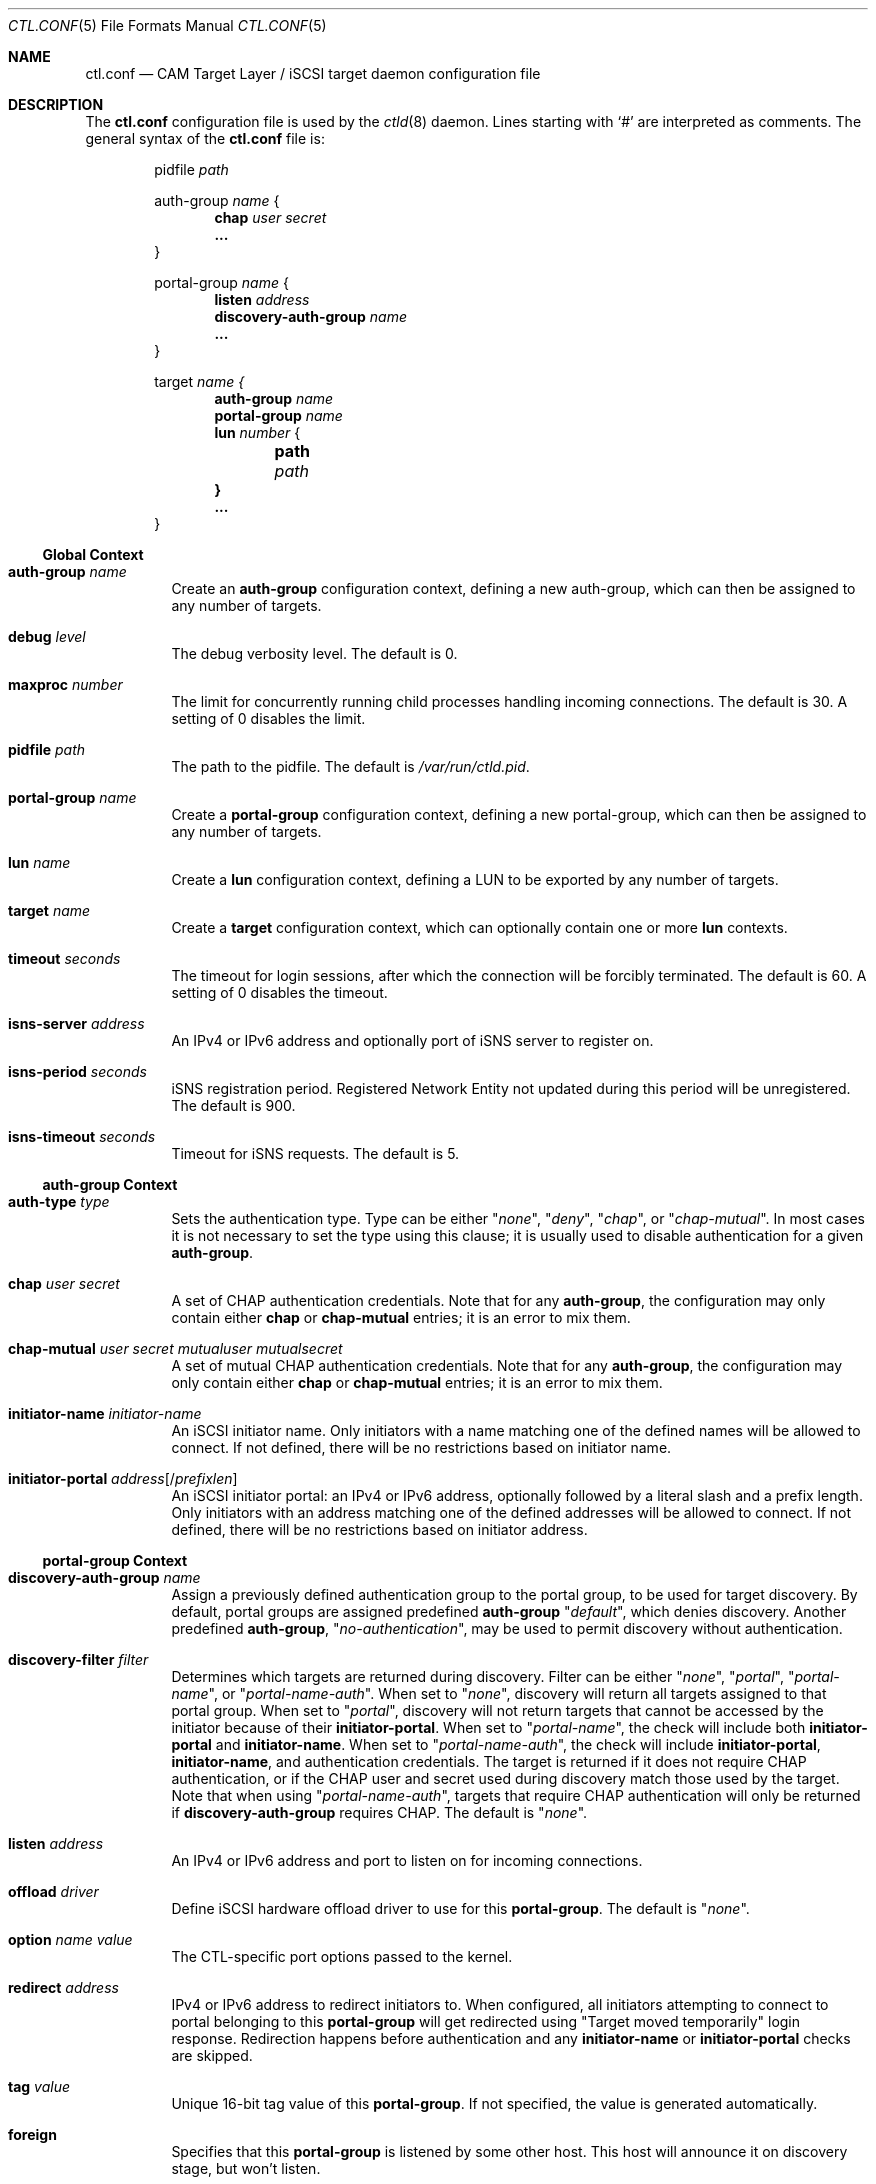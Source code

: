.\" Copyright (c) 2012 The FreeBSD Foundation
.\" Copyright (c) 2015 Alexander Motin <mav@FreeBSD.org>
.\" All rights reserved.
.\"
.\" This software was developed by Edward Tomasz Napierala under sponsorship
.\" from the FreeBSD Foundation.
.\"
.\" Redistribution and use in source and binary forms, with or without
.\" modification, are permitted provided that the following conditions
.\" are met:
.\" 1. Redistributions of source code must retain the above copyright
.\"    notice, this list of conditions and the following disclaimer.
.\" 2. Redistributions in binary form must reproduce the above copyright
.\"    notice, this list of conditions and the following disclaimer in the
.\"    documentation and/or other materials provided with the distribution.
.\"
.\" THIS SOFTWARE IS PROVIDED BY THE AUTHORS AND CONTRIBUTORS ``AS IS'' AND
.\" ANY EXPRESS OR IMPLIED WARRANTIES, INCLUDING, BUT NOT LIMITED TO, THE
.\" IMPLIED WARRANTIES OF MERCHANTABILITY AND FITNESS FOR A PARTICULAR PURPOSE
.\" ARE DISCLAIMED.  IN NO EVENT SHALL THE AUTHORS OR CONTRIBUTORS BE LIABLE
.\" FOR ANY DIRECT, INDIRECT, INCIDENTAL, SPECIAL, EXEMPLARY, OR CONSEQUENTIAL
.\" DAMAGES (INCLUDING, BUT NOT LIMITED TO, PROCUREMENT OF SUBSTITUTE GOODS
.\" OR SERVICES; LOSS OF USE, DATA, OR PROFITS; OR BUSINESS INTERRUPTION)
.\" HOWEVER CAUSED AND ON ANY THEORY OF LIABILITY, WHETHER IN CONTRACT, STRICT
.\" LIABILITY, OR TORT (INCLUDING NEGLIGENCE OR OTHERWISE) ARISING IN ANY WAY
.\" OUT OF THE USE OF THIS SOFTWARE, EVEN IF ADVISED OF THE POSSIBILITY OF
.\" SUCH DAMAGE.
.\"
.\" $FreeBSD$
.\"
.Dd October 13, 2020
.Dt CTL.CONF 5
.Os
.Sh NAME
.Nm ctl.conf
.Nd CAM Target Layer / iSCSI target daemon configuration file
.Sh DESCRIPTION
The
.Nm
configuration file is used by the
.Xr ctld 8
daemon.
Lines starting with
.Ql #
are interpreted as comments.
The general syntax of the
.Nm
file is:
.Bd -literal -offset indent
.No pidfile Ar path

.No auth-group Ar name No {
.Dl chap Ar user Ar secret
.Dl ...
}

.No portal-group Ar name No {
.Dl listen Ar address
.\".Dl listen-iser Ar address
.Dl discovery-auth-group Ar name
.Dl ...
}

.No target Ar name {
.Dl auth-group Ar name
.Dl portal-group Ar name
.Dl lun Ar number No {
.Dl 	path Ar path
.Dl }
.Dl ...
}
.Ed
.Ss Global Context
.Bl -tag -width indent
.It Ic auth-group Ar name
Create an
.Sy auth-group
configuration context,
defining a new auth-group,
which can then be assigned to any number of targets.
.It Ic debug Ar level
The debug verbosity level.
The default is 0.
.It Ic maxproc Ar number
The limit for concurrently running child processes handling
incoming connections.
The default is 30.
A setting of 0 disables the limit.
.It Ic pidfile Ar path
The path to the pidfile.
The default is
.Pa /var/run/ctld.pid .
.It Ic portal-group Ar name
Create a
.Sy portal-group
configuration context,
defining a new portal-group,
which can then be assigned to any number of targets.
.It Ic lun Ar name
Create a
.Sy lun
configuration context, defining a LUN to be exported by any number of targets.
.It Ic target Ar name
Create a
.Sy target
configuration context, which can optionally contain one or more
.Sy lun
contexts.
.It Ic timeout Ar seconds
The timeout for login sessions, after which the connection
will be forcibly terminated.
The default is 60.
A setting of 0 disables the timeout.
.It Ic isns-server Ar address
An IPv4 or IPv6 address and optionally port of iSNS server to register on.
.It Ic isns-period Ar seconds
iSNS registration period.
Registered Network Entity not updated during this period will be unregistered.
The default is 900.
.It Ic isns-timeout Ar seconds
Timeout for iSNS requests.
The default is 5.
.El
.Ss auth-group Context
.Bl -tag -width indent
.It Ic auth-type Ar type
Sets the authentication type.
Type can be either
.Qq Ar none ,
.Qq Ar deny ,
.Qq Ar chap ,
or
.Qq Ar chap-mutual .
In most cases it is not necessary to set the type using this clause;
it is usually used to disable authentication for a given
.Sy auth-group .
.It Ic chap Ar user Ar secret
A set of CHAP authentication credentials.
Note that for any
.Sy auth-group ,
the configuration may only contain either
.Sy chap
or
.Sy chap-mutual
entries; it is an error to mix them.
.It Ic chap-mutual Ar user Ar secret Ar mutualuser Ar mutualsecret
A set of mutual CHAP authentication credentials.
Note that for any
.Sy auth-group ,
the configuration may only contain either
.Sy chap
or
.Sy chap-mutual
entries; it is an error to mix them.
.It Ic initiator-name Ar initiator-name
An iSCSI initiator name.
Only initiators with a name matching one of the defined
names will be allowed to connect.
If not defined, there will be no restrictions based on initiator
name.
.It Ic initiator-portal Ar address Ns Op / Ns Ar prefixlen
An iSCSI initiator portal: an IPv4 or IPv6 address, optionally
followed by a literal slash and a prefix length.
Only initiators with an address matching one of the defined
addresses will be allowed to connect.
If not defined, there will be no restrictions based on initiator
address.
.El
.Ss portal-group Context
.Bl -tag -width indent
.It Ic discovery-auth-group Ar name
Assign a previously defined authentication group to the portal group,
to be used for target discovery.
By default, portal groups are assigned predefined
.Sy auth-group
.Qq Ar default ,
which denies discovery.
Another predefined
.Sy auth-group ,
.Qq Ar no-authentication ,
may be used
to permit discovery without authentication.
.It Ic discovery-filter Ar filter
Determines which targets are returned during discovery.
Filter can be either
.Qq Ar none ,
.Qq Ar portal ,
.Qq Ar portal-name ,
or
.Qq Ar portal-name-auth .
When set to
.Qq Ar none ,
discovery will return all targets assigned to that portal group.
When set to
.Qq Ar portal ,
discovery will not return targets that cannot be accessed by the
initiator because of their
.Sy initiator-portal .
When set to
.Qq Ar portal-name ,
the check will include both
.Sy initiator-portal
and
.Sy initiator-name .
When set to
.Qq Ar portal-name-auth ,
the check will include
.Sy initiator-portal ,
.Sy initiator-name ,
and authentication credentials.
The target is returned if it does not require CHAP authentication,
or if the CHAP user and secret used during discovery match those
used by the target.
Note that when using
.Qq Ar portal-name-auth ,
targets that require CHAP authentication will only be returned if
.Sy discovery-auth-group
requires CHAP.
The default is
.Qq Ar none .
.It Ic listen Ar address
An IPv4 or IPv6 address and port to listen on for incoming connections.
.\".It Ic listen-iser Ar address
.\"An IPv4 or IPv6 address and port to listen on for incoming connections
.\"using iSER (iSCSI over RDMA) protocol.
.It Ic offload Ar driver
Define iSCSI hardware offload driver to use for this
.Sy portal-group .
The default is
.Qq Ar none .
.It Ic option Ar name Ar value
The CTL-specific port options passed to the kernel.
.It Ic redirect Ar address
IPv4 or IPv6 address to redirect initiators to.
When configured, all initiators attempting to connect to portal
belonging to this
.Sy portal-group
will get redirected using "Target moved temporarily" login response.
Redirection happens before authentication and any
.Sy initiator-name
or
.Sy initiator-portal
checks are skipped.
.It Ic tag Ar value
Unique 16-bit tag value of this
.Sy portal-group .
If not specified, the value is generated automatically.
.It Ic foreign
Specifies that this
.Sy portal-group
is listened by some other host.
This host will announce it on discovery stage, but won't listen.
.It Ic dscp Ar value
The DiffServ Codepoint used for sending data. The DSCP can be
set to numeric, or hexadecimal values directly, as well as the
well-defined
.Qq Ar CSx
and
.Qq Ar AFxx
codepoints.
.It Ic pcp Ar value
The 802.1Q Priority CodePoint used for sending packets.
The PCP can be set to a value in the range between
.Qq Ar 0
to
.Qq Ar 7 .
When omitted, the default for the outgoing interface is used.
.El
.Ss target Context
.Bl -tag -width indent
.It Ic alias Ar text
Assign a human-readable description to the target.
There is no default.
.It Ic auth-group Ar name
Assign a previously defined authentication group to the target.
By default, targets that do not specify their own auth settings,
using clauses such as
.Sy chap
or
.Sy initiator-name ,
are assigned
predefined
.Sy auth-group
.Qq Ar default ,
which denies all access.
Another predefined
.Sy auth-group ,
.Qq Ar no-authentication ,
may be used to permit access
without authentication.
Note that this clause can be overridden using the second argument
to a
.Sy portal-group
clause.
.It Ic auth-type Ar type
Sets the authentication type.
Type can be either
.Qq Ar none ,
.Qq Ar deny ,
.Qq Ar chap ,
or
.Qq Ar chap-mutual .
In most cases it is not necessary to set the type using this clause;
it is usually used to disable authentication for a given
.Sy target .
This clause is mutually exclusive with
.Sy auth-group ;
one cannot use
both in a single target.
.It Ic chap Ar user Ar secret
A set of CHAP authentication credentials.
Note that targets must only use one of
.Sy auth-group , chap , No or Sy chap-mutual ;
it is a configuration error to mix multiple types in one target.
.It Ic chap-mutual Ar user Ar secret Ar mutualuser Ar mutualsecret
A set of mutual CHAP authentication credentials.
Note that targets must only use one of
.Sy auth-group , chap , No or Sy chap-mutual ;
it is a configuration error to mix multiple types in one target.
.It Ic initiator-name Ar initiator-name
An iSCSI initiator name.
Only initiators with a name matching one of the defined
names will be allowed to connect.
If not defined, there will be no restrictions based on initiator
name.
This clause is mutually exclusive with
.Sy auth-group ;
one cannot use
both in a single target.
.It Ic initiator-portal Ar address Ns Op / Ns Ar prefixlen
An iSCSI initiator portal: an IPv4 or IPv6 address, optionally
followed by a literal slash and a prefix length.
Only initiators with an address matching one of the defined
addresses will be allowed to connect.
If not defined, there will be no restrictions based on initiator
address.
This clause is mutually exclusive with
.Sy auth-group ;
one cannot use
both in a single target.
.Pp
The
.Sy auth-type ,
.Sy chap ,
.Sy chap-mutual ,
.Sy initiator-name ,
and
.Sy initiator-portal
clauses in the target context provide an alternative to assigning an
.Sy auth-group
defined separately, useful in the common case of authentication settings
specific to a single target.
.It Ic portal-group Ar name Op Ar ag-name
Assign a previously defined portal group to the target.
The default portal group is
.Qq Ar default ,
which makes the target available
on TCP port 3260 on all configured IPv4 and IPv6 addresses.
Optional second argument specifies
.Sy auth-group
for connections to this specific portal group.
If second argument is not specified, target
.Sy auth-group
is used.
.It Ic port Ar name
.It Ic port Ar name/pp
.It Ic port Ar name/pp/vp
Assign specified CTL port (such as "isp0" or "isp2/1") to the target.
This is used to export the target through a specific physical - eg Fibre
Channel - port, in addition to portal-groups configured for the target.
Use
.Cm "ctladm portlist"
command to retrieve the list of available ports.
On startup
.Xr ctld 8
configures LUN mapping and enables all assigned ports.
Each port can be assigned to only one target.
.It Ic redirect Ar address
IPv4 or IPv6 address to redirect initiators to.
When configured, all initiators attempting to connect to this target
will get redirected using "Target moved temporarily" login response.
Redirection happens after successful authentication.
.It Ic lun Ar number Ar name
Export previously defined
.Sy lun
by the parent target.
.It Ic lun Ar number
Create a
.Sy lun
configuration context, defining a LUN exported by the parent target.
.Pp
This is an alternative to defining the LUN separately, useful in the common
case of a LUN being exported by a single target.
.El
.Ss lun Context
.Bl -tag -width indent
.It Ic backend Ar block No | Ar ramdisk
The CTL backend to use for a given LUN.
Valid choices are
.Qq Ar block
and
.Qq Ar ramdisk ;
block is used for LUNs backed
by files or disk device nodes; ramdisk is a bitsink device, used mostly for
testing.
The default backend is block.
.It Ic blocksize Ar size
The blocksize visible to the initiator.
The default blocksize is 512 for disks, and 2048 for CD/DVDs.
.It Ic ctl-lun Ar lun_id
Global numeric identifier to use for a given LUN inside CTL.
By default CTL allocates those IDs dynamically, but explicit specification
may be needed for consistency in HA configurations.
.It Ic device-id Ar string
The SCSI Device Identification string presented to the initiator.
.It Ic device-type Ar type
Specify the SCSI device type to use when creating the LUN.
Currently CTL supports Direct Access (type 0), Processor (type 3)
and CD/DVD (type 5) LUNs.
.It Ic option Ar name Ar value
The CTL-specific options passed to the kernel.
All CTL-specific options are documented in the
.Sx OPTIONS
section of
.Xr ctladm 8 .
.It Ic path Ar path
The path to the file, device node, or
.Xr zfs 8
volume used to back the LUN.
For optimal performance, create the volume with the
.Qq Ar volmode=dev
property set.
.It Ic serial Ar string
The SCSI serial number presented to the initiator.
.It Ic size Ar size
The LUN size, in bytes or by number with a suffix of
.Sy K , M , G , T
(for kilobytes, megabytes, gigabytes, or terabytes).
When the configuration is in UCL format, use the suffix format
.Sy kKmMgG Ns | Ns Sy bB ,
(i.e., 4GB, 4gb, and 4Gb are all equivalent).
.El
.Sh FILES
.Bl -tag -width ".Pa /etc/ctl.conf" -compact
.It Pa /etc/ctl.conf
The default location of the
.Xr ctld 8
configuration file.
.El
.Sh EXAMPLES
.Bd -literal
auth-group ag0 {
	chap-mutual "user" "secret" "mutualuser" "mutualsecret"
	chap-mutual "user2" "secret2" "mutualuser" "mutualsecret"
	initiator-portal 192.168.1.1/16
}

auth-group ag1 {
	auth-type none
	initiator-name "iqn.2012-06.com.example:initiatorhost1"
	initiator-name "iqn.2012-06.com.example:initiatorhost2"
	initiator-portal 192.168.1.1/24
	initiator-portal [2001:db8::de:ef]
}

portal-group pg0 {
	discovery-auth-group no-authentication
	listen 0.0.0.0:3260
	listen [::]:3260
	listen [fe80::be:ef]:3261
}

target iqn.2012-06.com.example:target0 {
	alias "Example target"
	auth-group no-authentication
	lun 0 {
		path /dev/zvol/tank/example_0
		blocksize 4096
		size 4G
	}
}

lun example_1 {
	path /dev/zvol/tank/example_1
	option naa 0x50015178f369f093
}

target iqn.2012-06.com.example:target1 {
	auth-group ag0
	portal-group pg0
	lun 0 example_1
	lun 1 {
		path /dev/zvol/tank/example_2
		option vendor "FreeBSD"
	}
}

target naa.50015178f369f092 {
	port isp0
	port isp1
	lun 0 example_1
}
.Ed
.Pp
An equivalent configuration in UCL format, for use with
.Fl u :
.Bd -literal
auth-group {
	ag0 {
		chap-mutual = [
			{
				user = "user"
				secret = "secretsecret"
				mutual-user = "mutualuser"
				mutual-secret = "mutualsecret"
			},
			{
				user = "user2"
				secret = "secret2secret2"
				mutual-user = "mutualuser"
				mutual-secret = "mutualsecret"
			}
		]
	}

	ag1 {
		auth-type = none
		initiator-name = [
			"iqn.2012-06.com.example:initiatorhost1",
			"iqn.2012-06.com.example:initiatorhost2"
		]
		initiator-portal = [192.168.1.1/24, "[2001:db8::de:ef]"]
	}
}

portal-group {
	pg0 {
		discovery-auth-group = no-authentication
		listen = [
			0.0.0.0:3260,
			"[::]:3260",
			"[fe80::be:ef]:3261"
		]
	}
}

lun {
	example_0 {
		path = /dev/zvol/tank/example_0
		blocksize = 4096
		size = 4GB
	}

	example_1 {
		path = /dev/zvol/tank/example_1
		options {
			naa = "0x50015178f369f093"
		}
	}

	example_2 {
		path = /dev/zvol/tank/example_2
		options {
			vendor = "FreeBSD"
		}
	}
}

target {
	"iqn.2012-06.com.example:target0" {
		alias = "Example target"
		auth-group = no-authentication
		lun = [
			{ number = 0, name = example_0 },
		]
	}

	"iqn.2012-06.com.example:target1" {
		auth-group = ag0
		portal-group { name = pg0 }
		lun = [
			{ number = 0, name = example_1 },
			{ number = 1, name = example_2 }
		]
	}

	naa.50015178f369f092 {
		port = isp0
		lun = [
			{ number = 0, name = example_1 }
		]
	}
}
.Ed
.Sh SEE ALSO
.Xr ctl 4 ,
.Xr ctladm 8 ,
.Xr ctld 8 ,
.Xr zfs 8
.Sh AUTHORS
The
.Nm
configuration file functionality for
.Xr ctld 8
was developed by
.An Edward Tomasz Napierala Aq Mt trasz@FreeBSD.org
under sponsorship from the FreeBSD Foundation.
